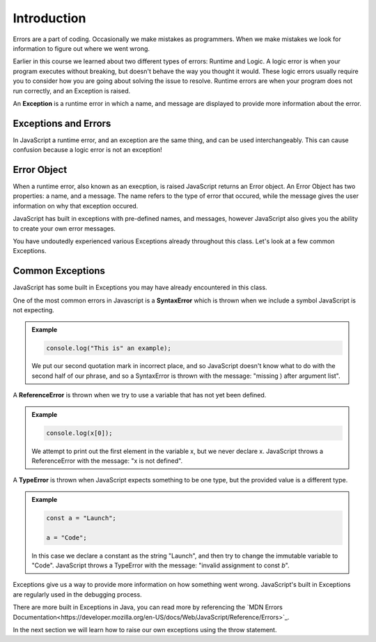 Introduction
============

.. index:: ! scope

Errors are a part of coding. Occasionally we make mistakes as programmers. When we make mistakes we look for information to figure out where we went wrong.

Earlier in this course we learned about two different types of errors: Runtime and Logic. A logic error is when your program executes without breaking, but doesn't behave the way you thought it would. These logic errors usually require you to consider how you are going about solving the issue to resolve. Runtime errors are when your program does not run correctly, and an Exception is raised.

An **Exception** is a runtime error in which a name, and message are displayed to provide more information about the error.

Exceptions and Errors
---------------------

In JavaScript a runtime error, and an exception are the same thing, and can be used interchangeably. This can cause confusion because a logic error is not an exception!

Error Object
------------

When a runtime error, also known as an execption, is raised JavaScript returns an Error object. An Error Object has two properties: a name, and a message. The name refers to the type of error that occured, while the message gives the user information on why that exception occured. 

JavaScript has built in exceptions with pre-defined names, and messages, however JavaScript also gives you the ability to create your own error messages.

You have undoutedly experienced various Exceptions already throughout this class. Let's look at a few common Exceptions.

Common Exceptions
-----------------

JavaScript has some built in Exceptions you may have already encountered in this class.

One of the most common errors in Javascript is a **SyntaxError** which is thrown when we include a symbol JavaScript is not expecting.

.. admonition:: Example

   .. sourcecode:: js

      console.log("This is" an example);

   We put our second quotation mark in incorrect place, and so JavaScript doesn't know what to do with the second half of our phrase, and so a SyntaxError is thrown with the message: "missing ) after argument list".


A **ReferenceError** is thrown when we try to use a variable that has not yet been defined.

.. admonition:: Example

   .. sourcecode:: js

      console.log(x[0]);

   We attempt to print out the first element in the variable x, but we never declare x. JavaScript throws a ReferenceError with the message: "x is not defined".

A **TypeError** is thrown when JavaScript expects something to be one type, but the provided value is a different type.

.. admonition:: Example

   .. sourcecode:: js

      const a = "Launch";
      
      a = "Code";

   In this case we declare a constant as the string "Launch", and then try to change the immutable variable to "Code". JavaScript throws a TypeError with the message: "invalid assignment to const `b`".

Exceptions give us a way to provide more information on how something went wrong. JavaScript's built in Exceptions are regularly used in the debugging process.

There are more built in Exceptions in Java, you can read more by referencing the `MDN Errors Documentation<https://developer.mozilla.org/en-US/docs/Web/JavaScript/Reference/Errors>`_.

In the next section we will learn how to raise our own exceptions using the throw statement.